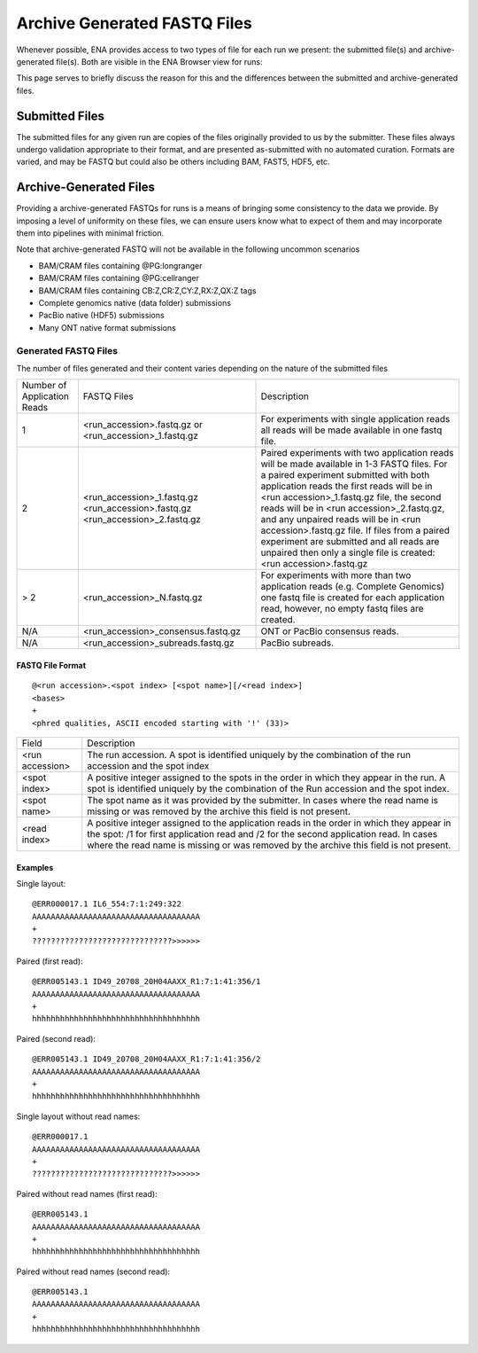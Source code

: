 =============================
Archive Generated FASTQ Files
=============================

Whenever possible, ENA provides access to two types of file for each run we
present: the submitted file(s) and archive-generated file(s). Both are visible
in the ENA Browser view for runs:

.. image:: images/archive-generated-files-p01.png

This page serves to briefly discuss the reason for this and the differences
between the submitted and archive-generated files.


Submitted Files
===============

The submitted files for any given run are copies of the files originally
provided to us by the submitter.
These files always undergo validation appropriate to their format, and are
presented as-submitted with no automated curation.
Formats are varied, and may be FASTQ but could also be others including BAM,
FAST5, HDF5, etc.


Archive-Generated Files
=======================

Providing a archive-generated FASTQs for runs is a means of bringing some
consistency to the data we provide.
By imposing a level of uniformity on these files, we can ensure users know
what to expect of them and may incorporate them into pipelines with minimal
friction.

Note that archive-generated FASTQ will not be available in the following
uncommon scenarios

- BAM/CRAM files containing @PG:longranger
- BAM/CRAM files containing @PG:cellranger
- BAM/CRAM files containing CB:Z,CR:Z,CY:Z,RX:Z,QX:Z tags
- Complete genomics native (data folder) submissions
- PacBio native (HDF5) submissions
- Many ONT native format submissions

Generated FASTQ Files
---------------------

The number of files generated and their content varies depending on the nature
of the submitted files

+-------------+------------------------------------+----------------------------------------------------------+
| Number of   | FASTQ Files                        | Description                                              |
| Application |                                    |                                                          |
| Reads       |                                    |                                                          |
+-------------+------------------------------------+----------------------------------------------------------+
|             | <run_accession>.fastq.gz           | For experiments with single application reads            |
| 1           | or                                 | all reads will be made available in one fastq            |
|             | <run_accession>_1.fastq.gz         | file.                                                    |
+-------------+------------------------------------+----------------------------------------------------------+
|             |                                    | Paired experiments with two application reads will       |
|             |                                    | be made available in 1-3 FASTQ files.                    |
|             |                                    | For a paired experiment submitted with both application  |
|             |                                    | reads the first reads will be in                         |
|             | <run_accession>_1.fastq.gz         | <run accession>_1.fastq.gz file, the second reads will   |
| 2           | <run_accession>.fastq.gz           | be in <run accession>_2.fastq.gz, and any unpaired       |
|             | <run_accession>_2.fastq.gz         | reads will be in <run accession>.fastq.gz file.          |
|             |                                    | If files from a paired experiment are submitted and all  |
|             |                                    | reads are unpaired then only a single file is created:   |
|             |                                    | <run accession>.fastq.gz                                 |
+-------------+------------------------------------+----------------------------------------------------------+
|             |                                    | For experiments with more than two application reads     |
| > 2         | <run_accession>_N.fastq.gz         | (e.g. Complete Genomics) one fastq file is created for   |
|             |                                    | each application read, however, no empty fastq files     |
|             |                                    | are created.                                             |
+-------------+------------------------------------+----------------------------------------------------------+
| N/A         | <run_accession>_consensus.fastq.gz | ONT or PacBio consensus reads.                           |
+-------------+------------------------------------+----------------------------------------------------------+
| N/A         | <run_accession>_subreads.fastq.gz  | PacBio subreads.                                         |
+-------------+------------------------------------+----------------------------------------------------------+

FASTQ File Format
_________________

::

    @<run accession>.<spot index> [<spot name>][/<read index>]
    <bases>
    +
    <phred qualities, ASCII encoded starting with '!' (33)>


+-----------------+--------------------------------------------------------------------------+
| Field           | Description                                                              |
+-----------------+--------------------------------------------------------------------------+
| <run accession> | The run accession. A spot is identified uniquely by the combination      |
|                 | of the run accession and the spot index                                  |
+-----------------+--------------------------------------------------------------------------+
|                 | A positive integer assigned to the spots in the order in which they      |
| <spot index>    | appear in the run. A spot is identified uniquely by the combination of   |
|                 | the Run accession and the spot index.                                    |
+-----------------+--------------------------------------------------------------------------+
| <spot name>     | The spot name as it was provided by the submitter. In cases where the    |
|                 | read name is missing or was removed by the archive this field is not     |
|                 | present.                                                                 |
+-----------------+--------------------------------------------------------------------------+
| <read index>    | A positive integer assigned to the application reads in the order in     |
|                 | which they appear in the spot: /1 for first application read and /2 for  |
|                 | the second application read. In cases where the read name is missing or  |
|                 | was removed by the archive this field is not present.                    |
+-----------------+--------------------------------------------------------------------------+

Examples
________

Single layout:

::

    @ERR000017.1 IL6_554:7:1:249:322
    AAAAAAAAAAAAAAAAAAAAAAAAAAAAAAAAAAAA
    +
    ??????????????????????????????>>>>>>

Paired (first read):

::

    @ERR005143.1 ID49_20708_20H04AAXX_R1:7:1:41:356/1
    AAAAAAAAAAAAAAAAAAAAAAAAAAAAAAAAAAAA
    +
    hhhhhhhhhhhhhhhhhhhhhhhhhhhhhhhhhhhh

Paired (second read):

::

    @ERR005143.1 ID49_20708_20H04AAXX_R1:7:1:41:356/2
    AAAAAAAAAAAAAAAAAAAAAAAAAAAAAAAAAAAA
    +
    hhhhhhhhhhhhhhhhhhhhhhhhhhhhhhhhhhhh

Single layout without read names:

::

    @ERR000017.1
    AAAAAAAAAAAAAAAAAAAAAAAAAAAAAAAAAAAA
    +
    ??????????????????????????????>>>>>>

Paired without read names (first read):

::

    @ERR005143.1
    AAAAAAAAAAAAAAAAAAAAAAAAAAAAAAAAAAAA
    +
    hhhhhhhhhhhhhhhhhhhhhhhhhhhhhhhhhhhh

Paired without read names (second read):

::

    @ERR005143.1
    AAAAAAAAAAAAAAAAAAAAAAAAAAAAAAAAAAAA
    +
    hhhhhhhhhhhhhhhhhhhhhhhhhhhhhhhhhhhh

